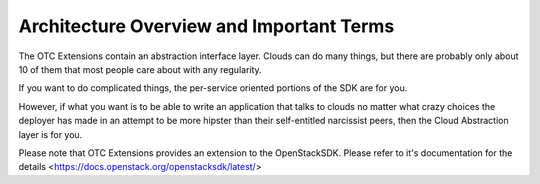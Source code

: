 Architecture Overview and Important Terms
=========================================

The OTC Extensions contain an abstraction interface layer. Clouds can
do many things, but there are probably only about 10 of them that most
people care about with any regularity.

If you want to do complicated things, the per-service oriented
portions of the SDK are for you.

However, if what you want is to be able to write an application that
talks to clouds no matter what crazy choices the deployer has made in
an attempt to be more hipster than their self-entitled narcissist
peers, then the Cloud Abstraction layer is for you.

Please note that OTC Extensions provides an extension to the
OpenStackSDK.  Please refer to it's documentation for the details
<https://docs.openstack.org/openstacksdk/latest/>